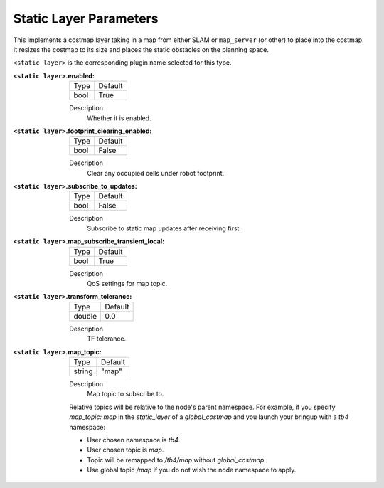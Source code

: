 .. static:

Static Layer Parameters
=======================

This implements a costmap layer taking in a map from either SLAM or ``map_server`` (or other) to place into the costmap. It resizes the costmap to its size and places the static obstacles on the planning space. 

``<static layer>`` is the corresponding plugin name selected for this type.

:``<static layer>``.enabled:

  ==== =======
  Type Default                                                   
  ---- -------
  bool True            
  ==== =======

  Description
    Whether it is enabled.

:``<static layer>``.footprint_clearing_enabled:

  ==== =======
  Type Default                                                   
  ---- -------
  bool False            
  ==== =======

  Description
    Clear any occupied cells under robot footprint.

:``<static layer>``.subscribe_to_updates:

  ==== =======
  Type Default                                                   
  ---- -------
  bool False            
  ==== =======

  Description
    Subscribe to static map updates after receiving first.

:``<static layer>``.map_subscribe_transient_local:

  ==== =======
  Type Default                                                   
  ---- -------
  bool True            
  ==== =======

  Description
    QoS settings for map topic.

:``<static layer>``.transform_tolerance:

  ====== =======
  Type   Default                                                   
  ------ -------
  double 0.0            
  ====== =======

  Description
    TF tolerance.

:``<static layer>``.map_topic:

  ====== =======
  Type   Default
  ------ -------
  string "map"
  ====== =======

  Description
    Map topic to subscribe to.

  Relative topics will be relative to the node's parent namespace.
  For example, if you specify `map_topic: map` in the `static_layer` of a `global_costmap` and you launch your bringup with a `tb4` namespace:

  * User chosen namespace is `tb4`.
  * User chosen topic is `map`.
  * Topic will be remapped to `/tb4/map` without `global_costmap`.
  * Use global topic `/map` if you do not wish the node namespace to apply.
